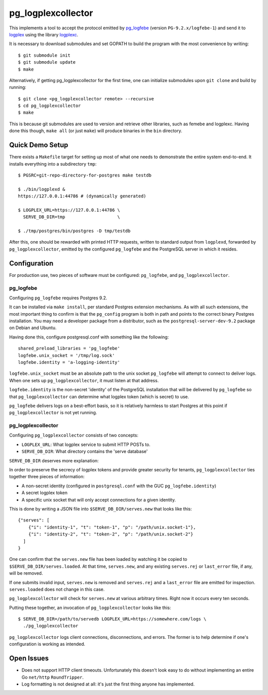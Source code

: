 pg_logplexcollector
-------------------

This implements a tool to accept the protocol emitted by `pg_logfebe`_
(version ``PG-9.2.x/logfebe-1``) and send it to logplex_ using the
library logplexc_.

It is necessary to download submodules and set GOPATH to build the
program with the most convenience by writing::

  $ git submodule init
  $ git submodule update
  $ make

Alternatively, if getting pg_logplexcollector for the first time, one
can initialize submodules upon ``git clone`` and build by running::

  $ git clone <pg_logplexcollector remote> --recursive
  $ cd pg_logplexcollector
  $ make

This is because git submodules are used to version and retrieve other
libraries, such as femebe and logplexc.  Having done this though,
``make all`` (or just ``make``) will produce binaries in the ``bin``
directory.

Quick Demo Setup
================

There exists a ``Makefile`` target for setting up most of what one
needs to demonstrate the entire system end-to-end.  It installs
everything into a subdirectory ``tmp``::

  $ PGSRC=git-repo-directory-for-postgres make testdb

  $ ./bin/logplexd &
  https://127.0.0.1:44786 # (dynamically generated)

  $ LOGPLEX_URL=https://127.0.0.1:44786 \
    SERVE_DB_DIR=tmp			\

  $ ./tmp/postgres/bin/postgres -D tmp/testdb

After this, one should be rewarded with printed HTTP requests, written
to standard output from ``logplexd``, forwarded by
``pg_logplexcollector``, emitted by the configured ``pg_logfebe`` and
the PostgreSQL server in which it resides.

Configuration
=============

For production use, two pieces of software must be configured:
``pg_logfebe``, and ``pg_logplexcollector``.

==========
pg_logfebe
==========

Configuring ``pg_logfebe`` requires Postgres 9.2.

It can be installed via ``make install``, per standard Postgres
extension mechanisms.  As with all such extensions, the most important
thing to confirm is that the ``pg_config`` program is both in path and
points to the correct binary Postgres installation.  You may need a
developer package from a distributor, such as the
``postgresql-server-dev-9.2`` package on Debian and Ubuntu.

Having done this, configure postgresql.conf with something like the
following::

  shared_preload_libraries = 'pg_logfebe'
  logfebe.unix_socket = '/tmp/log.sock'
  logfebe.identity = 'a-logging-identity'

``logfebe.unix_socket`` must be an absolute path to the unix socket
``pg_logfebe`` will attempt to connect to deliver logs.  When one sets
up ``pg_logplexcollector``, it must listen at that address.

``logfebe.identity`` is the non-secret 'identity' of the PostgreSQL
installation that will be delivered by ``pg_logfebe`` so that
``pg_logplexcollector`` can determine what logplex token (which is
secret) to use.

``pg_logfebe`` delivers logs on a best-effort basis, so it is
relatively harmless to start Postgres at this point if
``pg_logplexcollector`` is not yet running.

===================
pg_logplexcollector
===================

Configuring ``pg_logplexcollector`` consists of two concepts:

* ``LOGPLEX_URL``: What logplex service to submit HTTP POSTs to.

* ``SERVE_DB_DIR``: What directory contains the 'serve database'

``SERVE_DB_DIR`` deserves more explanation:

In order to preserve the secrecy of logplex tokens and provide greater
security for tenants, ``pg_logplexcollector`` ties together three
pieces of information:

* A non-secret identity (configured in ``postgresql.conf`` with the
  GUC ``pg_logfebe.identity``)

* A secret logplex token

* A specific unix socket that will only accept connections for a given
  identity.

This is done by writing a JSON file into ``$SERVE_DB_DIR/serves.new``
that looks like this::

    {"serves": [
        {"i": "identity-1", "t": "token-1", "p": "/path/unix.socket-1"},
        {"i": "identity-2", "t": "token-2", "p": "/path/unix.socket-2"}
      ]
    }

One can confirm that the ``serves.new`` file has been loaded by
watching it be copied to ``$SERVE_DB_DIR/serves.loaded``.  At that
time, ``serves.new``, and any existing ``serves.rej`` or
``last_error`` file, if any, will be removed.

If one submits invalid input, ``serves.new`` is removed and
``serves.rej`` and a ``last_error`` file are emitted for inspection.
``serves.loaded`` does not change in this case.

``pg_logplexcollector`` will check for ``serves.new`` at various
arbitrary times.  Right now it occurs every ten seconds.

Putting these together, an invocation of ``pg_logplexcollector`` looks
like this::

    $ SERVE_DB_DIR=/path/to/servedb LOGPLEX_URL=https://somewhere.com/logs \
      ./pg_logplexcollector

``pg_logplexcollector`` logs client connections, disconnections, and
errors.  The former is to help determine if one's configuration is
working as intended.

Open Issues
===========

* Does not support HTTP client timeouts.  Unfortunately this doesn't
  look easy to do without implementing an entire Go ``net/http``
  ``RoundTripper``.

* Log formatting is not designed at all: it's just the first thing
  anyone has implemented.

.. _logplexc: https://github.com/fdr/logplexc

.. _pg_logfebe: https://github.com/fdr/pg_logfebe

.. _logplex: https://github.com/heroku/logplex
